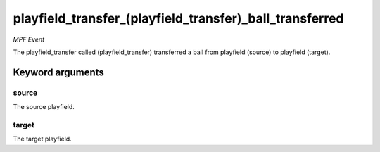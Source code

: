playfield_transfer_(playfield_transfer)_ball_transferred
========================================================

*MPF Event*

The playfield_transfer called (playfield_transfer) transferred a ball from playfield (source) to
playfield (target).

Keyword arguments
-----------------

source
~~~~~~
The source playfield.

target
~~~~~~
The target playfield.

